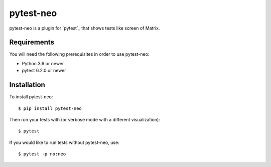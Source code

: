 pytest-neo
==========

.. image:: https://img.shields.io/pypi/pyversions/pytest-neo.svg
    :target: https://pypi.org/project/pytest-neo/

.. image:: https://codecov.io/gh/MyGodIsHe/pytest-neo/branch/master/graph/badge.svg
    :target: https://codecov.io/gh/MyGodIsHe/pytest-neo
    :alt: Code coverage Status
  
.. image:: https://img.shields.io/pypi/dm/pytest-neo.svg
    :target: https://pypi.python.org/pypi/pytest-neo


pytest-neo is a plugin for `pytest`_ that shows tests like screen of
Matrix.

.. image:: https://raw.githubusercontent.com/MyGodIsHe/pytest-neo/master/doc/readme_screen.png

Requirements
------------

You will need the following prerequisites in order to use pytest-neo:

-  Python 3.6 or newer
-  pytest 6.2.0 or newer

Installation
------------

To install pytest-neo:

::

   $ pip install pytest-neo

Then run your tests with (or verbose mode with a different visualization):

::

   $ pytest

If you would like to run tests without pytest-neo, use:

::

   $ pytest -p no:neo

.. _py.test: http://pytest.org
